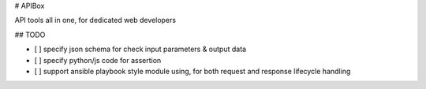 # APIBox

API tools all in one, for dedicated web developers

## TODO

- [ ] specify json schema for check input parameters & output data
- [ ] specify python/js code for assertion
- [ ] support ansible playbook style module using, for both request and response lifecycle handling


